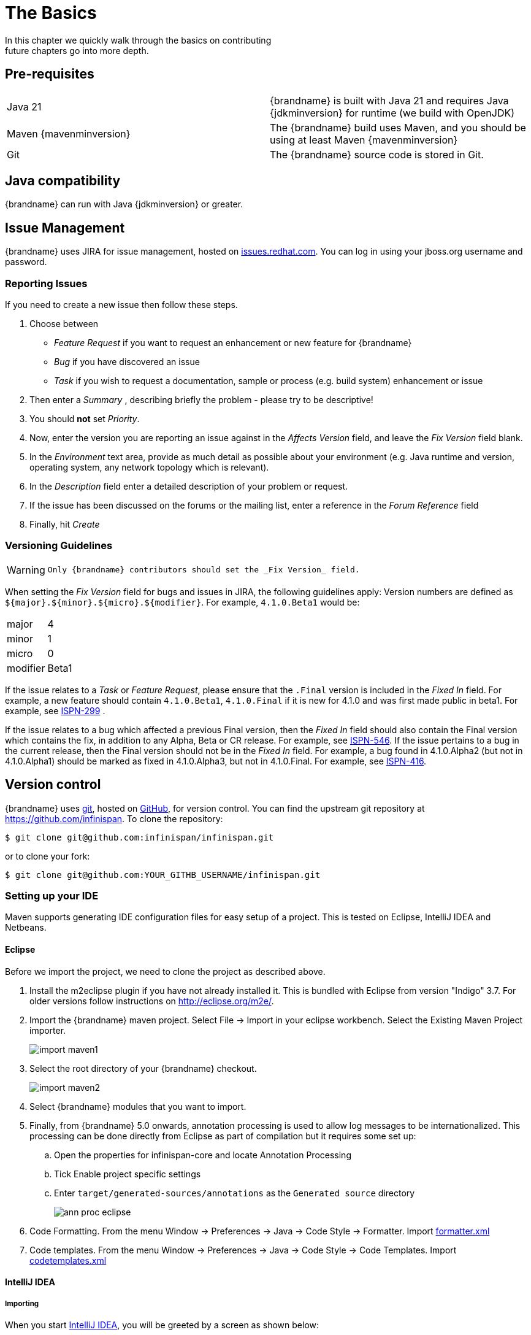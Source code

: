 =  The Basics
In this chapter we quickly walk through the basics on contributing; future chapters go into more depth.

== Pre-requisites
|=============
| Java 21   | {brandname} is built with Java 21 and requires Java {jdkminversion} for runtime (we build with OpenJDK)
| Maven {mavenminversion} | The {brandname} build uses Maven, and you should be using at least Maven {mavenminversion}
| Git       | The {brandname} source code is stored in Git.
|=============

== Java compatibility

{brandname} can run with Java {jdkminversion} or greater.

== Issue Management

{brandname} uses JIRA for issue management, hosted on link:https://issues.redhat.com/projects/ISPN/issues[issues.redhat.com].
You can log in using your jboss.org username and password.

=== Reporting Issues
If you need to create a new issue then follow these steps.

. Choose between
  * _Feature Request_ if you want to request an enhancement or new feature for {brandname}
  * _Bug_ if you have discovered an issue
  * _Task_ if you wish to request a documentation, sample or process (e.g. build system) enhancement or issue
. Then enter a _Summary_ , describing briefly the problem - please try to be descriptive!
. You should *not* set _Priority_.
. Now, enter the version you are reporting an issue against in the _Affects Version_ field, and leave the _Fix Version_ field blank.
. In the _Environment_ text area, provide as much detail as possible about your environment (e.g. Java runtime and version, operating system, any network topology which is relevant).
. In the _Description_ field enter a detailed description of your problem or request.
. If the issue has been discussed on the forums or the mailing list, enter a reference in the _Forum Reference_ field
. Finally, hit _Create_

=== Versioning Guidelines

[WARNING]
====
 Only {brandname} contributors should set the _Fix Version_ field.
====

When setting the _Fix Version_ field for bugs and issues in JIRA, the following guidelines apply:
Version numbers are defined as `${major}.${minor}.${micro}.${modifier}`.  For example, `4.1.0.Beta1` would be:

|===============
|major|4
|minor|1
|micro|0
|modifier|Beta1
|===============

If the issue relates to a _Task_ or _Feature Request_, please ensure that the `.Final` version is included in the _Fixed In_ field.
For example, a new feature should contain `4.1.0.Beta1`, `4.1.0.Final` if it is new for 4.1.0 and was first made public in beta1.
For example, see link:https://issues.redhat.com/browse/ISPN-299[ISPN-299] .

If the issue relates to a bug which affected a previous Final version, then the _Fixed In_ field should also contain the Final version which contains the fix, in addition to any Alpha, Beta or CR release.
For example, see link:https://issues.redhat.com/browse/ISPN-546[ISPN-546].
If the issue pertains to a bug in the current release, then the Final version should not be in the _Fixed In_ field.
For example, a bug found in 4.1.0.Alpha2 (but not in 4.1.0.Alpha1) should be marked as fixed in 4.1.0.Alpha3, but not in 4.1.0.Final.
For example, see link:https://issues.redhat.com/browse/ISPN-416[ISPN-416].

== Version control
{brandname} uses link:http://git-scm.com[git], hosted on link:http://github.com[GitHub], for version control.
You can find the upstream git repository at link:https://github.com/infinispan[]. To clone the repository:

----
$ git clone git@github.com:infinispan/infinispan.git
----

or to clone your fork:

----
$ git clone git@github.com:YOUR_GITHB_USERNAME/infinispan.git
----

=== Setting up your IDE
Maven supports generating IDE configuration files for easy setup of a project.
This is tested on Eclipse, IntelliJ IDEA and Netbeans.

==== Eclipse
Before we import the project, we need to clone the project as described above.

. Install the m2eclipse plugin if you have not already installed it. This is bundled with Eclipse from version "Indigo" 3.7.
For older versions follow instructions on link:http://eclipse.org/m2e/[].

. Import the {brandname} maven project. Select File -> Import in your eclipse workbench. Select the Existing Maven Project importer.
+
image::import_maven1.png[]

. Select the root directory of your {brandname} checkout.
+
image::import_maven2.png[]

. Select {brandname} modules that you want to import.

. Finally, from {brandname} 5.0 onwards, annotation processing is used to allow log messages to be internationalized.  This processing can be done directly from Eclipse as part of compilation but it requires some set up:

..  Open the properties for infinispan-core and locate Annotation Processing

..  Tick Enable project specific settings

..  Enter `target/generated-sources/annotations` as the `Generated source` directory
+
image::ann_proc_eclipse.png[]

. Code Formatting. From the menu Window -> Preferences -> Java -> Code Style -> Formatter. Import link:https://raw.github.com/infinispan/infinispan/main/ide-settings/eclipse/formatter.xml[formatter.xml]

. Code templates. From the menu Window -> Preferences -> Java -> Code Style -> Code Templates. Import link:https://raw.github.com/infinispan/infinispan/main/ide-settings/eclipse/codetemplates.xml[codetemplates.xml]

==== IntelliJ IDEA
===== Importing

When you start link:http://www.jetbrains.com/idea/[IntelliJ IDEA], you will be greeted by a screen as shown below:

image::idea-12-import.jpg[]

If you have already obtained a copy of the {brandname} sources via Github (see _'Source Control'_), then follow: _Import Project -> /directory/to/downloaded/sources_ .
IntelliJ will automatically make use of Maven to import the project since it will detect a `pom.xml` file in the base directory.

If you have not obtained the sources already, you can use the Git integration in IntelliJ IDEA 12. Click on _Check out from Version Control -> Github_.
After entering your Github credentials, you will then be prompted to enter the git repository URL along with the location that you want to check out the source code to.

image::idea-12-git.png[]

===== Compiler settings

From {brandname} 5.0 onwards, annotation processing is used to allow log messages to be internationalized.
This processing can be done directly from IntelliJ as part of compilation but it requires some set up:

. Go to Preferences -> Compiler -> Annotation Processor" and click on _Enable annotation processing_
. Add an annotation processor with "Processor FQN Name" as `org.jboss.logging.LoggingToolsProcessor`
. In "Processed Modules", add all modules except the root and the parent modules.

image::idea-12-annotations.png[]

TIP: There can sometimes be issues with the generated logging classes on rebuild (particularly when you switch Git branches).
If these issues do crop up then simply run `mvn clean install -DskipTests` on the command line to clear them out.

TIP: If you are running a multi-core environment (e.g. quad-core or above) then you can follow the instructions on making use of parallelized compilation in IntelliJ 12. Information on how to do this can be found link:http://blogs.jetbrains.com/idea/2012/12/intellij-idea-12-compiler-twice-as-fast/[here] .

===== Code Style
Download the code style JAR file from link:https://github.com/infinispan/infinispan/blob/main/ide-settings/intellij/IntelliJ_IDEA_Code_Style.jar?raw=true[here] and import this into IntelliJ IDEA.

== Builds
{brandname} uses link:http://maven.apache.org/[Maven] for builds. Make sure you have Maven {mavenminversion} installed, and properly configured.

=== Continuous Integration
{brandname} uses link:http://www.jetbrains.com/teamcity[TeamCity] for continuous integration.
TeamCity polls GitHub for updates and runs whenever updates are available.
You can check the status of the latest builds link:http://ci.infinispan.org/overview.html[here] .

== Testing
{brandname} uses link:http://testng.org/doc/index.html[TestNG] for unit and functional tests, and all {brandname} tests are run in parallel.
For more information see the chapter on the test suite; this chapter gives advice on writing tests which can safely execute in parallel.

== Communicating with other {brandname} contributors
{brandname} contributors use a mix of technologies to communicate.
Visit link:http://infinispan.org/community/[this page] to learn more.

== Style Requirements
{brandname} uses the link:http://en.wikipedia.org/wiki/Indent_style#K.26R_style[K&amp;R code style] for all Java source files, with two exceptions:

. use 3 spaces instead of a tab character for indentations.
. braces start on the same line for class, interface and method declarations as well as code blocks.

In addition, sure all link:http://en.wikipedia.org/wiki/Newline[new line characters] used must be LF (UNIX style line feeds). Most good IDEs allow you to set this, regardless of operating system used.

All patches or code committed must adhere to this style. Code style settings which can be imported into IntelliJ IDEA and Eclipse are committed in the project sources, in link:https://github.com/infinispan/infinispan/blob/main/ide-settings/[ide-settings] .

=== Spelling
Ensure correct spelling in code, comments, Javadocs, etc. (use _American English_ spelling).
It is recommended that you use a spellchecker plugin for your IDE.

=== Check-in comments

Please ensure any commit comments use link:#check_in_comments[this format] if related to a task or issue in JIRA.
This helps JIRA pick out these checkins and display them on the issue, making it very useful for back/forward porting fixes.
If your comment does not follow this format, your commit may not be merged into upstream.

== Logging
{brandname} follows the JBoss logging standards, which can be found link:https://community.jboss.org/wiki/LoggingStandards[here] .

From {brandname} 5.0 onwards, {brandname} uses JBoss Logging to abstract over the logging backend.
{brandname} supports localization of log message for categories of INFO or above as explained in link:https://docs.jboss.org/process-guide/en/html/logging.html[the JBoss Logging guidelines] .
As a developer, this means that for each INFO, WARN, ERROR and FATAL message your code emits, you need to modify the Log class in your module and add an explicit method for it with the right annotations.

For example:

[source,java]
----

@LogMessage(level = INFO)
@Message(value = "An informative message: %s - %s", id = 600)
void fiveTransactionsHaveCompleted(String param1, String param2);

----


And then, instead of calling `log.info(...)`, you call the method, for example `log.fiveTransactionsHaveCompleted(param1, param2)`.
If what you're trying to log is an error or similar message and you want an exception to be logged as cause, simply use `@Cause` annotation:


[source,java]
----

@LogMessage(level = ERROR)
@Message(value = "An error message: %s", id = 600)
void anErrorMessage(String param1, @Cause IllegalStateException e);

----


The last thing to figure out is which id to give to the message. Each module that logs something in production code that could be internationalized has been given an id range, and so the messages should use an available id in the range for the module where the log call resides. Here are the id range assignments per module:

[options="header"]
|===============
|Module name|Id range
|core|1 - 900
|commons|901-2000
|[unused, was tree]|2001 - 3000
|[unused, was bdbje cache store]|2001 - 3000
|cassandra cache store|3001 - 4000
|hotrod client|4001 - 5000
|server core|5001 - 6000
|server hotrod|6001 - 7000
|cloud cache store|7001 - 8000
|jdbc cache store|8001 - 9000
|[unused, was jdbm cache store]|9001 - 10000
|remote cache store|10001 - 11000
|server memcached|11001 - 12000
|server rest|12001 - 13000
|server resp|13001 - 14000
|query-core|14001 - 14500
|search mapper|14501-14800
|query-dsl|14801 - 15000
|server router|15001 - 16000
|clustered locks|16001 - 17000
|cdi integration|17001 - 18000
|hbase cache store|18001 - 19000
|jcache|19001 - 20000
|[unused, was cli client]|20001 - 21000
|mongodb cache store|21001 - 22000
|rest cache store|22001 - 23000
|rocksdb cache store|23001 - 24000
|couchbase cache store|24001 - 25000
|redis cache store|25001 - 26000
|[unused, was extended statistics]|25001 - 26000
|[unused, was directory provider]|26001 - 27000
|tasks|27001 - 27500
|scripting|27501 - 28000
|remote query server|28001 - 28500
|object filter|28501 - 29000
|soft-index file store|29001 - 29500
|clustered counter|29501 - 30000
|anchored keys|30001-30500
|insights|32001 - 32500
|server|80000-81000
|===============

NOTE: When editing the above table, remember to update the README-i18n.txt file in the project sources!

NOTE: You will need to enable annotation processing in order to be able to compile {brandname} and have the logger implementation generated.
